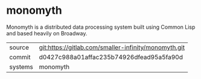 * monomyth

Monomyth is a distributed data processing system built using Common Lisp and
based heavily on Broadway.

|---------+------------------------------------------------------|
| source  | git:https://gitlab.com/smaller-infinity/monomyth.git |
| commit  | d0427c988a01affac235b74926dfead95a5fa90d             |
| systems | monomyth                                             |
|---------+------------------------------------------------------|
